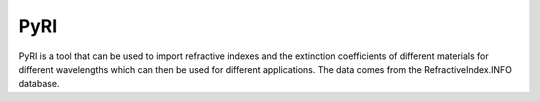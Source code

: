 PyRI
====

PyRI is a tool that can be used to import refractive indexes and the extinction
coefficients of different materials for different wavelengths which can then
be used for different applications. The data comes from the RefractiveIndex.INFO
database.
